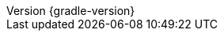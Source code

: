 :revnumber: {gradle-version}
:revdate: {localdate}

:gradle-version: 6.7

:github-repo: spring-projects/spring-boot
:github-raw: https://raw.githubusercontent.com/{github-repo}/{github-tag}
:github-issues: https://github.com/{github-repo}/issues/
:github-wiki: https://github.com/{github-repo}/wiki

:sources-root: ../../../..
:samples-dir: ./samples
:snippets-dir: {sources-root}/snippets
:test-dir: {sources-root}/test
:docsTest-dir: {sources-root}/docsTest
:integTest-dir: {sources-root}/integTest
:images: images